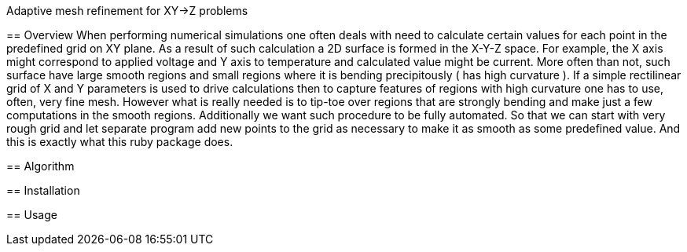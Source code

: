 Adaptive mesh refinement for XY->Z problems
=========================================

== Overview
When performing numerical simulations one often deals with need to calculate certain
values for each point in the predefined grid on XY plane. As a result of such
calculation a 2D surface is formed in the X-Y-Z space. For example, the X axis might
correspond to applied voltage and Y axis to temperature and calculated value might be
current. More often than not, such surface have large smooth regions and small regions
where it is bending precipitously ( has high curvature ). If a simple rectilinear
grid of X and Y parameters is used to drive calculations then to capture features of
regions with high curvature one has to use, often, very fine mesh. However what is
really needed is to tip-toe over regions that are strongly bending and make just a
few computations in the smooth regions. Additionally we want such procedure to be
fully automated. So that we can start with very rough grid and let separate program
add new points to the grid as necessary to make it as smooth as some predefined value.
And this is exactly what this ruby package does. 

== Algorithm

== Installation 

== Usage

